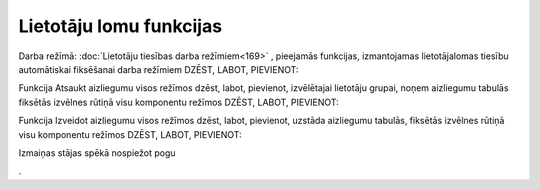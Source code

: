 .. 14097
 
Lietotāju lomu funkcijas
****************************
 

Darba režīmā: :doc:`Lietotāju tiesības darba režīmiem<169>` ,
pieejamās funkcijas, izmantojamas lietotāja\lomas tiesību automātiskai
fiksēšanai darba režīmiem DZĒST, LABOT, PIEVIENOT:





.. image:: images_ozols/25870.png
    :scale: 100%





Funkcija Atsaukt aizliegumu visos režīmos dzēst, labot, pievienot,
izvēlētajai lietotāju grupai, noņem aizliegumu tabulās fiksētās
izvēlnes rūtiņā visu komponentu režīmos DZĒST, LABOT, PIEVIENOT:





.. image:: images_ozols/25871.png
    :scale: 100%



Funkcija Izveidot aizliegumu visos režīmos dzēst, labot, pievienot,
uzstāda aizliegumu tabulās, fiksētās izvēlnes rūtiņā visu komponentu
režīmos DZĒST, LABOT, PIEVIENOT:





.. image:: images_ozols/25872.png
    :scale: 100%




Izmaiņas stājas spēkā nospiežot pogu 

.. image:: images_ozols/25621.png
    :scale: 100%
.



 
